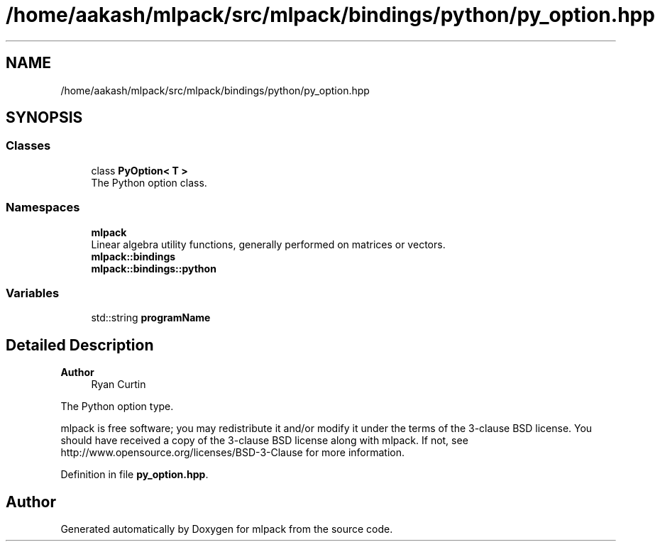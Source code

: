 .TH "/home/aakash/mlpack/src/mlpack/bindings/python/py_option.hpp" 3 "Sun Jun 20 2021" "Version 3.4.2" "mlpack" \" -*- nroff -*-
.ad l
.nh
.SH NAME
/home/aakash/mlpack/src/mlpack/bindings/python/py_option.hpp
.SH SYNOPSIS
.br
.PP
.SS "Classes"

.in +1c
.ti -1c
.RI "class \fBPyOption< T >\fP"
.br
.RI "The Python option class\&. "
.in -1c
.SS "Namespaces"

.in +1c
.ti -1c
.RI " \fBmlpack\fP"
.br
.RI "Linear algebra utility functions, generally performed on matrices or vectors\&. "
.ti -1c
.RI " \fBmlpack::bindings\fP"
.br
.ti -1c
.RI " \fBmlpack::bindings::python\fP"
.br
.in -1c
.SS "Variables"

.in +1c
.ti -1c
.RI "std::string \fBprogramName\fP"
.br
.in -1c
.SH "Detailed Description"
.PP 

.PP
\fBAuthor\fP
.RS 4
Ryan Curtin
.RE
.PP
The Python option type\&.
.PP
mlpack is free software; you may redistribute it and/or modify it under the terms of the 3-clause BSD license\&. You should have received a copy of the 3-clause BSD license along with mlpack\&. If not, see http://www.opensource.org/licenses/BSD-3-Clause for more information\&. 
.PP
Definition in file \fBpy_option\&.hpp\fP\&.
.SH "Author"
.PP 
Generated automatically by Doxygen for mlpack from the source code\&.
